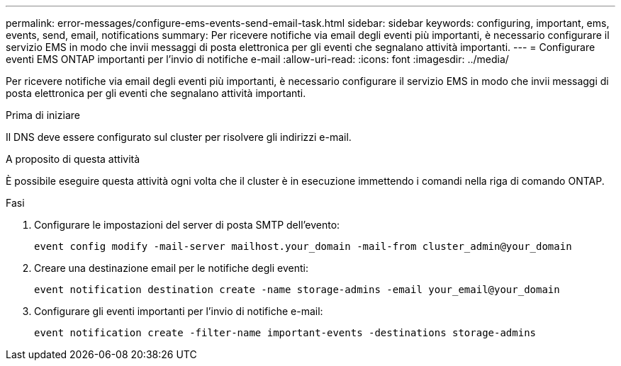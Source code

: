 ---
permalink: error-messages/configure-ems-events-send-email-task.html 
sidebar: sidebar 
keywords: configuring, important, ems, events, send, email, notifications 
summary: Per ricevere notifiche via email degli eventi più importanti, è necessario configurare il servizio EMS in modo che invii messaggi di posta elettronica per gli eventi che segnalano attività importanti. 
---
= Configurare eventi EMS ONTAP importanti per l'invio di notifiche e-mail
:allow-uri-read: 
:icons: font
:imagesdir: ../media/


[role="lead"]
Per ricevere notifiche via email degli eventi più importanti, è necessario configurare il servizio EMS in modo che invii messaggi di posta elettronica per gli eventi che segnalano attività importanti.

.Prima di iniziare
Il DNS deve essere configurato sul cluster per risolvere gli indirizzi e-mail.

.A proposito di questa attività
È possibile eseguire questa attività ogni volta che il cluster è in esecuzione immettendo i comandi nella riga di comando ONTAP.

.Fasi
. Configurare le impostazioni del server di posta SMTP dell'evento:
+
`event config modify -mail-server mailhost.your_domain -mail-from cluster_admin@your_domain`

. Creare una destinazione email per le notifiche degli eventi:
+
`event notification destination create -name storage-admins -email your_email@your_domain`

. Configurare gli eventi importanti per l'invio di notifiche e-mail:
+
`event notification create -filter-name important-events -destinations storage-admins`


